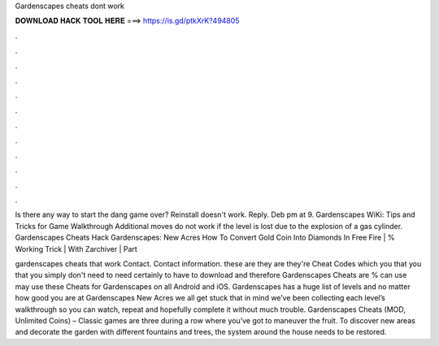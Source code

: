 Gardenscapes cheats dont work



𝐃𝐎𝐖𝐍𝐋𝐎𝐀𝐃 𝐇𝐀𝐂𝐊 𝐓𝐎𝐎𝐋 𝐇𝐄𝐑𝐄 ===> https://is.gd/ptkXrK?494805



.



.



.



.



.



.



.



.



.



.



.



.

Is there any way to start the dang game over? Reinstall doesn't work. Reply. Deb pm at 9. Gardenscapes WiKi: Tips and Tricks for Game Walkthrough Additional moves do not work if the level is lost due to the explosion of a gas cylinder. Gardenscapes Cheats Hack Gardenscapes: New Acres How To Convert Gold Coin Into Diamonds In Free Fire | % Working Trick | With Zarchiver | Part

gardenscapes cheats that work Contact. Contact information. these are they are they're Cheat Codes which you that you that you simply don't need to need certainly to have to download and therefore Gardenscapes Cheats are %  can use may use these Cheats for Gardenscapes on all Android and iOS. Gardenscapes has a huge list of levels and no matter how good you are at Gardenscapes New Acres we all get stuck  that in mind we’ve been collecting each level’s walkthrough so you can watch, repeat and hopefully complete it without much trouble. Gardenscapes Cheats (MOD, Unlimited Coins) – Classic games are three during a row where you’ve got to maneuver the fruit. To discover new areas and decorate the garden with different fountains and trees, the system around the house needs to be restored.
